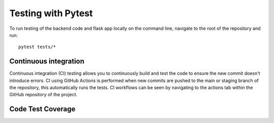 Testing with Pytest
===================================================

To run testing of the backend code and flask app locally on the command line, navigate to the root of the repository and run::

    pytest tests/*

Continuous integration
------
Continuous integration (CI) testing allows you to continuously build and test the code to ensure the new commit doesn't introduce errors.
CI using GitHub Actions is performed when new commits are pushed to the main or staging branch of the repository, 
this automatically runs the tests. CI workflows can be seen by navigating to the actions tab within the GitHub repository of the project.

Code Test Coverage
-------

.. image:: /resources/test_code_coverage.PNG
    :alt: Code coverage

